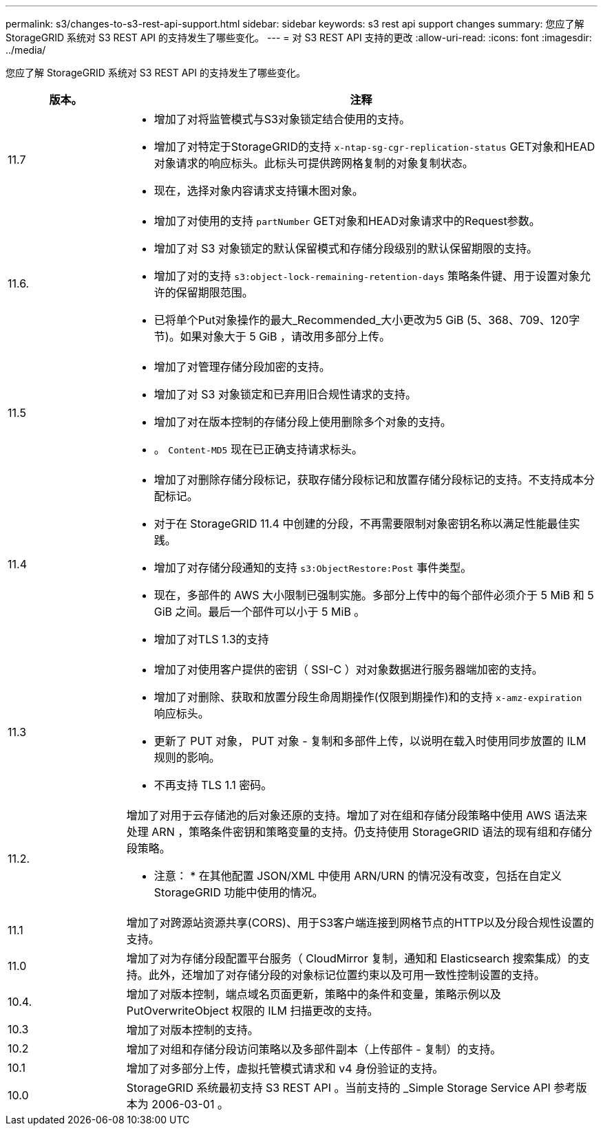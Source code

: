 ---
permalink: s3/changes-to-s3-rest-api-support.html 
sidebar: sidebar 
keywords: s3 rest api support changes 
summary: 您应了解 StorageGRID 系统对 S3 REST API 的支持发生了哪些变化。 
---
= 对 S3 REST API 支持的更改
:allow-uri-read: 
:icons: font
:imagesdir: ../media/


[role="lead"]
您应了解 StorageGRID 系统对 S3 REST API 的支持发生了哪些变化。

[cols="1a,4a"]
|===
| 版本。 | 注释 


 a| 
11.7
 a| 
* 增加了对将监管模式与S3对象锁定结合使用的支持。
* 增加了对特定于StorageGRID的支持 `x-ntap-sg-cgr-replication-status` GET对象和HEAD对象请求的响应标头。此标头可提供跨网格复制的对象复制状态。
* 现在，选择对象内容请求支持镶木图对象。




 a| 
11.6.
 a| 
* 增加了对使用的支持 `partNumber` GET对象和HEAD对象请求中的Request参数。
* 增加了对 S3 对象锁定的默认保留模式和存储分段级别的默认保留期限的支持。
* 增加了对的支持 `s3:object-lock-remaining-retention-days` 策略条件键、用于设置对象允许的保留期限范围。
* 已将单个Put对象操作的最大_Recommended_大小更改为5 GiB (5、368、709、120字节)。如果对象大于 5 GiB ，请改用多部分上传。




 a| 
11.5
 a| 
* 增加了对管理存储分段加密的支持。
* 增加了对 S3 对象锁定和已弃用旧合规性请求的支持。
* 增加了对在版本控制的存储分段上使用删除多个对象的支持。
* 。 `Content-MD5` 现在已正确支持请求标头。




 a| 
11.4
 a| 
* 增加了对删除存储分段标记，获取存储分段标记和放置存储分段标记的支持。不支持成本分配标记。
* 对于在 StorageGRID 11.4 中创建的分段，不再需要限制对象密钥名称以满足性能最佳实践。
* 增加了对存储分段通知的支持 `s3:ObjectRestore:Post` 事件类型。
* 现在，多部件的 AWS 大小限制已强制实施。多部分上传中的每个部件必须介于 5 MiB 和 5 GiB 之间。最后一个部件可以小于 5 MiB 。
* 增加了对TLS 1.3的支持




 a| 
11.3
 a| 
* 增加了对使用客户提供的密钥（ SSI-C ）对对象数据进行服务器端加密的支持。
* 增加了对删除、获取和放置分段生命周期操作(仅限到期操作)和的支持 `x-amz-expiration` 响应标头。
* 更新了 PUT 对象， PUT 对象 - 复制和多部件上传，以说明在载入时使用同步放置的 ILM 规则的影响。
* 不再支持 TLS 1.1 密码。




 a| 
11.2.
 a| 
增加了对用于云存储池的后对象还原的支持。增加了对在组和存储分段策略中使用 AWS 语法来处理 ARN ，策略条件密钥和策略变量的支持。仍支持使用 StorageGRID 语法的现有组和存储分段策略。

* 注意： * 在其他配置 JSON/XML 中使用 ARN/URN 的情况没有改变，包括在自定义 StorageGRID 功能中使用的情况。



 a| 
11.1
 a| 
增加了对跨源站资源共享(CORS)、用于S3客户端连接到网格节点的HTTP以及分段合规性设置的支持。



 a| 
11.0
 a| 
增加了对为存储分段配置平台服务（ CloudMirror 复制，通知和 Elasticsearch 搜索集成）的支持。此外，还增加了对存储分段的对象标记位置约束以及可用一致性控制设置的支持。



 a| 
10.4.
 a| 
增加了对版本控制，端点域名页面更新，策略中的条件和变量，策略示例以及 PutOverwriteObject 权限的 ILM 扫描更改的支持。



 a| 
10.3
 a| 
增加了对版本控制的支持。



 a| 
10.2
 a| 
增加了对组和存储分段访问策略以及多部件副本（上传部件 - 复制）的支持。



 a| 
10.1
 a| 
增加了对多部分上传，虚拟托管模式请求和 v4 身份验证的支持。



 a| 
10.0
 a| 
StorageGRID 系统最初支持 S3 REST API 。当前支持的 _Simple Storage Service API 参考版本为 2006-03-01 。

|===